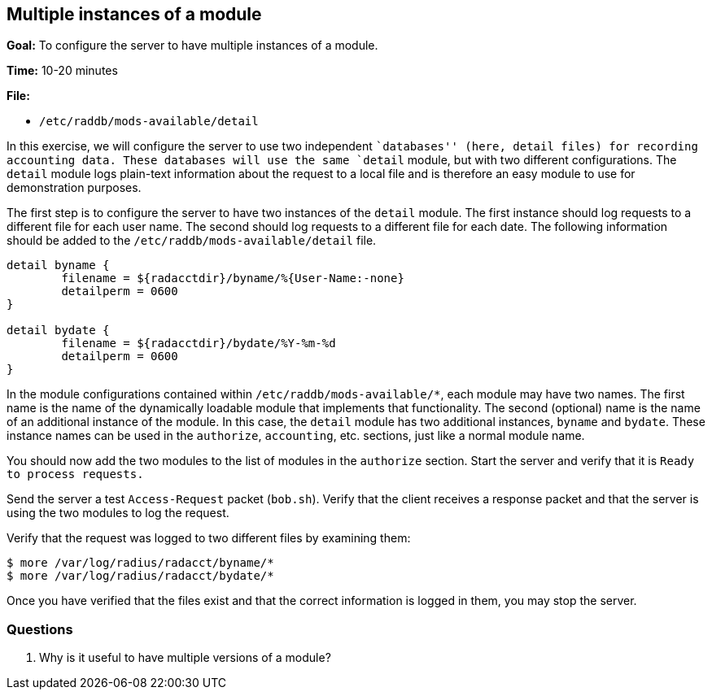 [[multiple-modules]]
Multiple instances of a module
------------------------------

*Goal:* To configure the server to have multiple instances of a module.

*Time:* 10-20 minutes

*File:*

- `/etc/raddb/mods-available/detail`

In this exercise, we will configure the server to use two independent
``databases'' (here, detail files) for recording accounting data. These
databases will use the same `detail` module, but with two different
configurations. The `detail` module logs plain-text information about
the request to a local file and is therefore an easy module to use for
demonstration purposes.

The first step is to configure the server to have two instances of the
`detail` module. The first instance should log requests to a different
file for each user name. The second should log requests to a different file
for each date. The following information should be added to the
`/etc/raddb/mods-available/detail` file.

--------------------------------------------------------------------
detail byname {
	filename = ${radacctdir}/byname/%{User-Name:-none}
	detailperm = 0600
}

detail bydate {
	filename = ${radacctdir}/bydate/%Y-%m-%d
	detailperm = 0600
}
--------------------------------------------------------------------

In the module configurations contained within `/etc/raddb/mods-available/*`,
each module may have two names. The first name is the name of the dynamically
loadable module that implements that functionality. The second (optional) name
is the name of an additional instance of the module. In this case, the `detail`
module has two additional instances, `byname` and `bydate`. These instance names
can be used in the `authorize`, `accounting`, etc. sections, just like a
normal module name.

You should now add the two modules to the list of modules in the
`authorize` section. Start the server and verify that it is
`Ready to process requests.`

Send the server a test `Access-Request` packet (`bob.sh`). Verify that
the client receives a response packet and that the server is using the
two modules to log the request.

Verify that the request was logged to two different files by examining
them:

[source, bash]
------------------------------------------------
$ more /var/log/radius/radacct/byname/*
$ more /var/log/radius/radacct/bydate/*
------------------------------------------------

Once you have verified that the files exist and that the correct
information is logged in them, you may stop the server.

[[multiple-modules-questions]]
Questions
~~~~~~~~~

1.  Why is it useful to have multiple versions of a module?

